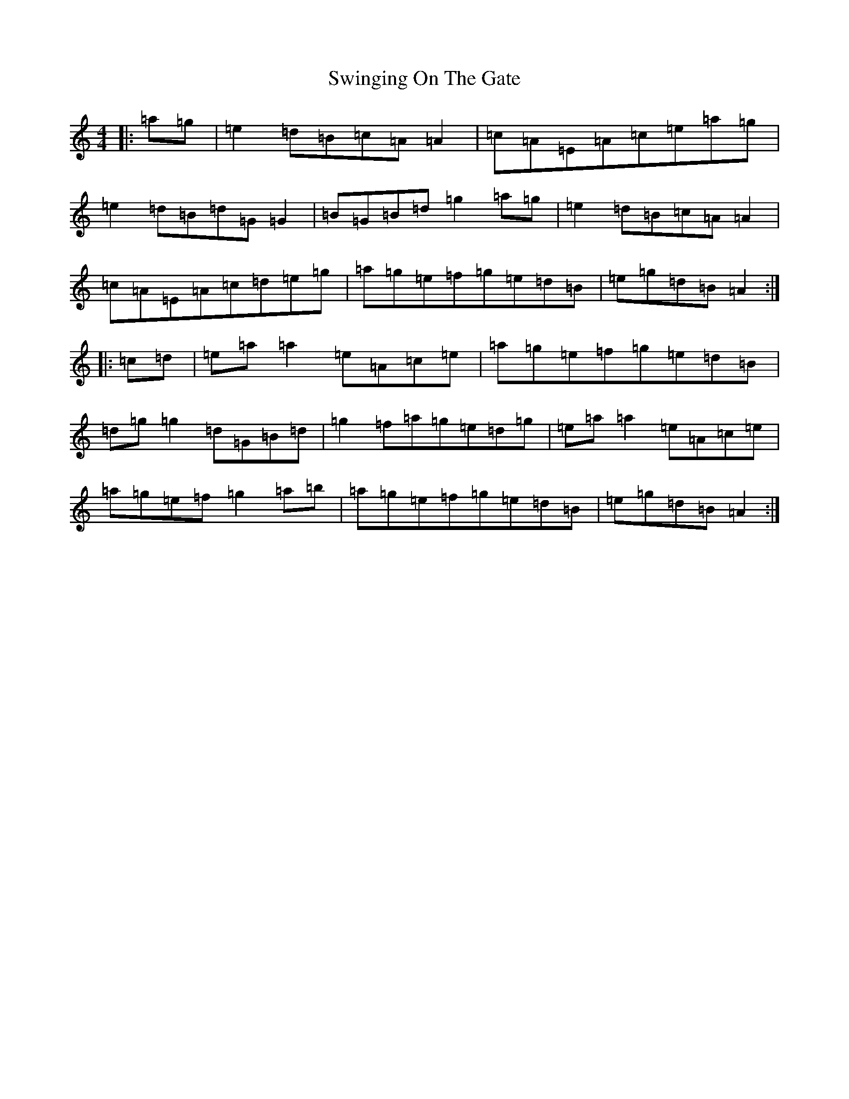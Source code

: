 X: 1111
T: Swinging On The Gate
S: https://thesession.org/tunes/236#setting12936
Z: D Major
R: reel
M:4/4
L:1/8
K: C Major
|:=a=g|=e2=d=B=c=A=A2|=c=A=E=A=c=e=a=g|=e2=d=B=d=G=G2|=B=G=B=d=g2=a=g|=e2=d=B=c=A=A2|=c=A=E=A=c=d=e=g|=a=g=e=f=g=e=d=B|=e=g=d=B=A2:||:=c=d|=e=a=a2=e=A=c=e|=a=g=e=f=g=e=d=B|=d=g=g2=d=G=B=d|=g2=f=a=g=e=d=g|=e=a=a2=e=A=c=e|=a=g=e=f=g2=a=b|=a=g=e=f=g=e=d=B|=e=g=d=B=A2:|